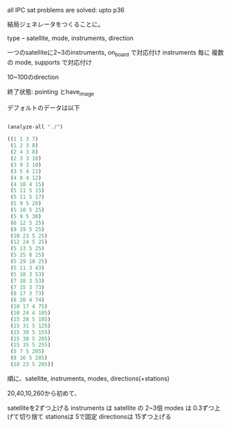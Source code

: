 all IPC sat problems are solved: upto p36

結局ジェネレータをつくることに。

type -- satellite, mode, instruments, direction

一つのsatelliteに2~3のinstruments, on_board で対応付け
instruments 毎に 複数の mode, supports で対応付け

10~100のdirection

終了状態: pointing とhave_image


デフォルトのデータは以下

#+BEGIN_SRC lisp

(analyze-all "./")

((1 1 3 7)
 (1 2 3 8)
 (2 4 3 8)
 (2 3 3 10)
 (3 9 3 10)
 (3 5 4 11)
 (4 8 4 12)
 (4 10 4 15)
 (5 11 5 15)
 (5 11 5 17)
 (5 9 5 20)
 (5 10 5 25)
 (5 9 5 30)
 (6 12 5 25)
 (8 19 5 25)
 (10 23 5 25)
 (12 24 5 25)
 (5 13 5 25)
 (5 25 8 25)
 (5 29 10 25)
 (5 11 3 43)
 (5 10 3 53)
 (7 18 3 53)
 (7 15 3 73)
 (8 17 3 73)
 (8 20 4 74)
 (10 17 4 75)
 (10 24 4 105)
 (15 28 5 105)
 (15 31 5 125)
 (15 30 5 155)
 (15 30 5 205)
 (15 35 5 255)
 (5 7 5 205)
 (8 16 5 205)
 (10 23 5 205))
#+END_SRC

順に、satellite, instruments, modes, directions(+stations)

20,40,10,260から初めて、

satelliteを2ずつ上げる
instruments は satellite の 2~3倍
modes は 0.3ずつ上げて切り捨て
stationsは 5で固定
directionsは 15ずつ上げる
 
